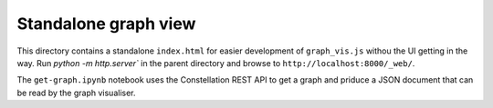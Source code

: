 Standalone graph view
=====================

This directory contains a standalone ``index.html`` for easier development of ``graph_vis.js`` withou the UI getting in the way. Run `python -m http.server`` in the parent directory and browse to ``http://localhost:8000/_web/``.

The ``get-graph.ipynb`` notebook uses the Constellation REST API to get a graph and priduce a JSON document that can be read by the graph visualiser.

